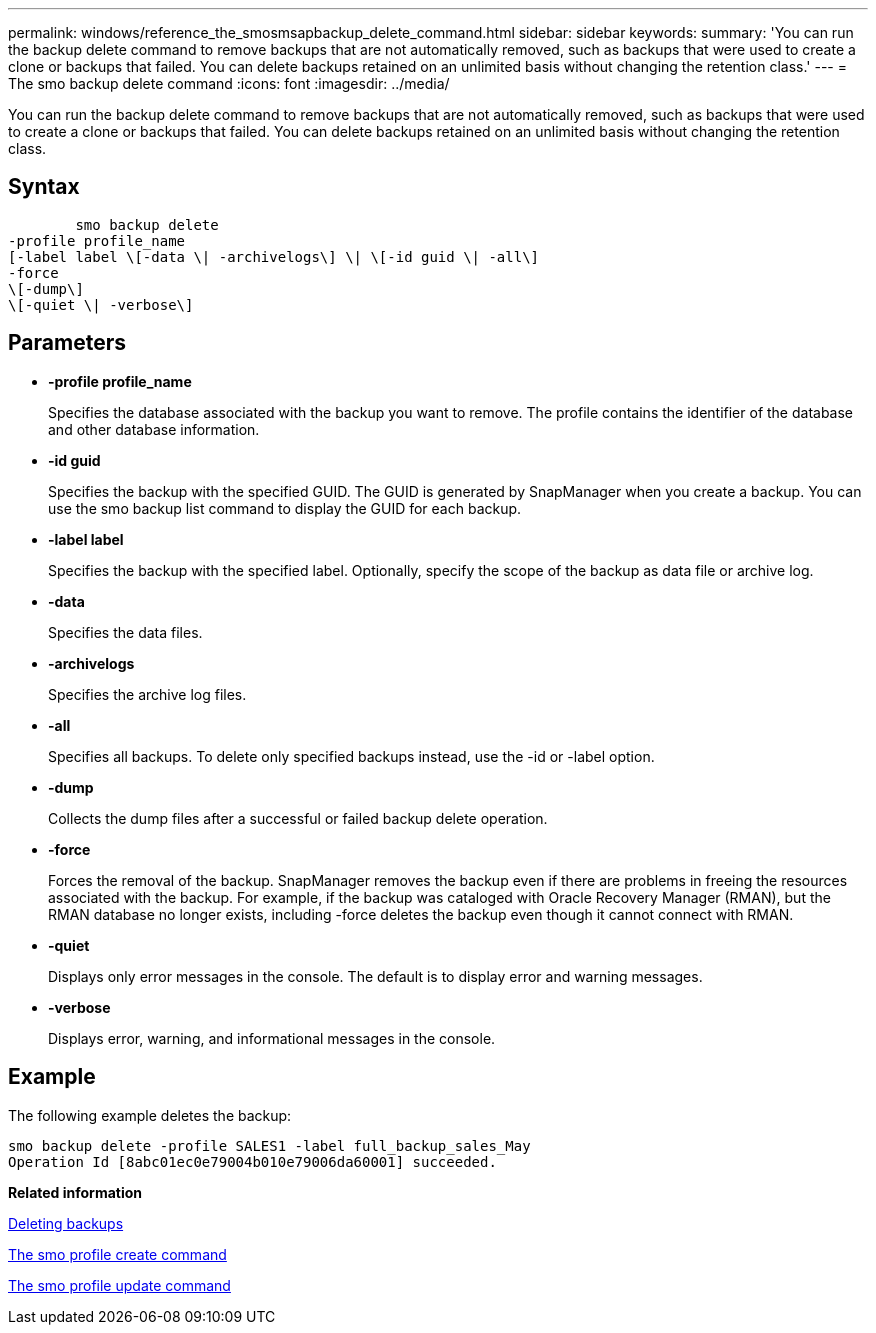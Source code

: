 ---
permalink: windows/reference_the_smosmsapbackup_delete_command.html
sidebar: sidebar
keywords: 
summary: 'You can run the backup delete command to remove backups that are not automatically removed, such as backups that were used to create a clone or backups that failed. You can delete backups retained on an unlimited basis without changing the retention class.'
---
= The smo backup delete command
:icons: font
:imagesdir: ../media/

[.lead]
You can run the backup delete command to remove backups that are not automatically removed, such as backups that were used to create a clone or backups that failed. You can delete backups retained on an unlimited basis without changing the retention class.

== Syntax

----

        smo backup delete 
-profile profile_name 
[-label label \[-data \| -archivelogs\] \| \[-id guid \| -all\] 
-force 
\[-dump\]
\[-quiet \| -verbose\]
----

== Parameters

* *-profile profile_name*
+
Specifies the database associated with the backup you want to remove. The profile contains the identifier of the database and other database information.

* *-id guid*
+
Specifies the backup with the specified GUID. The GUID is generated by SnapManager when you create a backup. You can use the smo backup list command to display the GUID for each backup.

* *-label label*
+
Specifies the backup with the specified label. Optionally, specify the scope of the backup as data file or archive log.

* *-data*
+
Specifies the data files.

* *-archivelogs*
+
Specifies the archive log files.

* *-all*
+
Specifies all backups. To delete only specified backups instead, use the -id or -label option.

* *-dump*
+
Collects the dump files after a successful or failed backup delete operation.

* *-force*
+
Forces the removal of the backup. SnapManager removes the backup even if there are problems in freeing the resources associated with the backup. For example, if the backup was cataloged with Oracle Recovery Manager (RMAN), but the RMAN database no longer exists, including -force deletes the backup even though it cannot connect with RMAN.

* *-quiet*
+
Displays only error messages in the console. The default is to display error and warning messages.

* *-verbose*
+
Displays error, warning, and informational messages in the console.

== Example

The following example deletes the backup:

----
smo backup delete -profile SALES1 -label full_backup_sales_May
Operation Id [8abc01ec0e79004b010e79006da60001] succeeded.
----

*Related information*

xref:task_deleting_backups.adoc[Deleting backups]

xref:reference_the_smosmsapprofile_create_command.adoc[The smo profile create command]

xref:reference_the_smosmsapprofile_update_command.adoc[The smo profile update command]
